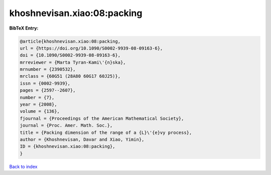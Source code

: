 khoshnevisan.xiao:08:packing
============================

.. :cite:t:`khoshnevisan.xiao:08:packing`

.. bibliography:: ../../All.bib

**BibTeX Entry:**

.. code-block:: bibtex

   @article{khoshnevisan.xiao:08:packing,
   url = {https://doi.org/10.1090/S0002-9939-08-09163-6},
   doi = {10.1090/S0002-9939-08-09163-6},
   mrreviewer = {Marta Tyran-Kami\'{n}ska},
   mrnumber = {2390532},
   mrclass = {60G51 (28A80 60G17 60J25)},
   issn = {0002-9939},
   pages = {2597--2607},
   number = {7},
   year = {2008},
   volume = {136},
   fjournal = {Proceedings of the American Mathematical Society},
   journal = {Proc. Amer. Math. Soc.},
   title = {Packing dimension of the range of a {L}\'{e}vy process},
   author = {Khoshnevisan, Davar and Xiao, Yimin},
   ID = {khoshnevisan.xiao:08:packing},
   }

`Back to index <../index>`_

